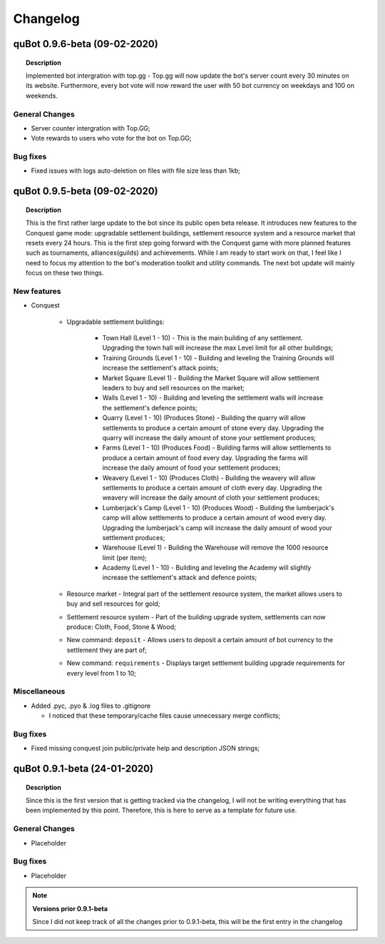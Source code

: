 Changelog
=========

quBot 0.9.6-beta (09-02-2020)
-----------------------------

.. topic:: Description

    Implemented bot intergration with top.gg - Top.gg will now update the bot's server count every 30 minutes on its website.
    Furthermore, every bot vote will now reward the user with 50 bot currency on weekdays and 100 on weekends.

General Changes
^^^^^^^^^^^^^^^
- Server counter intergration with Top.GG;
- Vote rewards to users who vote for the bot on Top.GG;

Bug fixes
^^^^^^^^^
- Fixed issues with logs auto-deletion on files with file size less than 1kb;

quBot 0.9.5-beta (09-02-2020)
-----------------------------

.. topic:: Description

    This is the first rather large update to the bot since its public open beta release. It introduces new features
    to the Conquest game mode: upgradable settlement buildings, settlement resource system and a resource market that
    resets every 24 hours. This is the first step going forward with the Conquest game with more planned features such
    as tournaments, alliances(guilds) and achievements. While I am ready to start work on that, I feel like I need to
    focus my attention to the bot's moderation toolkit and utility commands. The next bot update will mainly focus on
    these two things.

New features
^^^^^^^^^^^^^^^
- Conquest

    - Upgradable settlement buildings:

        - Town Hall (Level 1 - 10) - This is the main building of any settlement. Upgrading the town hall will
          increase the max Level limit for all other buildings;

        - Training Grounds (Level 1 - 10) - Building and leveling the Training Grounds will increase the settlement's attack points;

        - Market Square (Level 1) - Building the Market Square will allow settlement leaders to buy and sell resources
          on the market;

        - Walls (Level 1 - 10) - Building and leveling the settlement walls will increase the settlement's defence points;

        - Quarry (Level 1 - 10) (Produces Stone) - Building the quarry will allow settlements to produce a certain amount of stone every day.
          Upgrading the quarry will increase the daily amount of stone your settlement produces;

        - Farms (Level 1 - 10) (Produces Food) - Building farms will allow settlements to produce a certain amount of food every day.
          Upgrading the farms will increase the daily amount of food your settlement produces;

        - Weavery (Level 1 - 10) (Produces Cloth) - Building the weavery will allow settlements to produce a certain amount of cloth every day.
          Upgrading the weavery will increase the daily amount of cloth your settlement produces;

        - Lumberjack's Camp (Level 1 - 10) (Produces Wood) - Building the lumberjack's camp will allow settlements to produce a certain amount
          of wood every day. Upgrading the lumberjack's camp will increase the daily amount of wood your settlement produces;

        - Warehouse (Level 1) - Building the Warehouse will remove the 1000 resource limit (per item);

        - Academy (Level 1 - 10) - Building and leveling the Academy will slightly increase the settlement's attack and defence points;

    - Resource market - Integral part of the settlement resource system, the market allows users to buy and sell resources for gold;

    - Settlement resource system - Part of the building upgrade system, settlements can now produce: Cloth, Food, Stone & Wood;

    - New command: ``deposit`` - Allows users to deposit a certain amount of bot currency to the settlement they are part of;

    - New command: ``requirements`` - Displays target settlement building upgrade requirements for every level from 1 to 10;

Miscellaneous
^^^^^^^^^^^^^

- Added .pyc, .pyo & .log files to .gitignore

  - I noticed that these temporary/cache files cause unnecessary merge conflicts;

Bug fixes
^^^^^^^^^
- Fixed missing conquest join public/private help and description JSON strings;


quBot 0.9.1-beta (24-01-2020)
-----------------------------

.. topic:: Description

    Since this is the first version that is getting tracked via the changelog, I will not be writing
    everything that has been implemented by this point. Therefore, this is here to serve as a template
    for future use.

General Changes
^^^^^^^^^^^^^^^
- Placeholder

Bug fixes
^^^^^^^^^
- Placeholder

.. note:: **Versions prior 0.9.1-beta**

    Since I did not keep track of all the changes prior to 0.9.1-beta, this will be the first entry
    in the changelog


